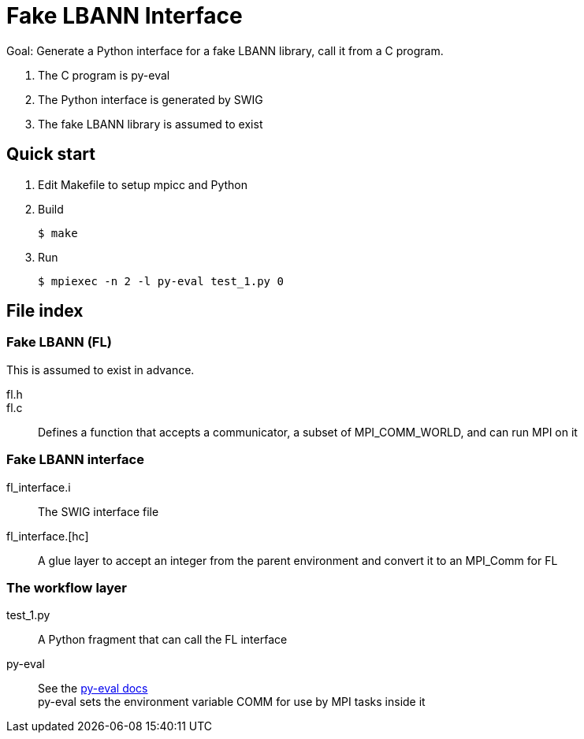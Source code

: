 
= Fake LBANN Interface

Goal: Generate a Python interface for a fake LBANN library, call it from a C program.

. The C program is py-eval
. The Python interface is generated by SWIG
. The fake LBANN library is assumed to exist

== Quick start

. Edit Makefile to setup mpicc and Python
. Build
+
----
$ make
----
+
. Run
+
----
$ mpiexec -n 2 -l py-eval test_1.py 0
----

== File index

=== Fake LBANN (FL)

This is assumed to exist in advance.

fl.h::

fl.c::
Defines a function that accepts a communicator, a subset of MPI_COMM_WORLD, and can run MPI on it

=== Fake LBANN interface

fl_interface.i::
The SWIG interface file

fl_interface.[hc]::
A glue layer to accept an integer from the parent environment and convert it to an MPI_Comm for FL

=== The workflow layer

test_1.py::
A Python fragment that can call the FL interface

py-eval::
See the https://github.com/ECP-CANDLE/Supervisor/tree/develop/scratch/py-eval[py-eval docs] +
py-eval sets the environment variable COMM for use by MPI tasks inside it
